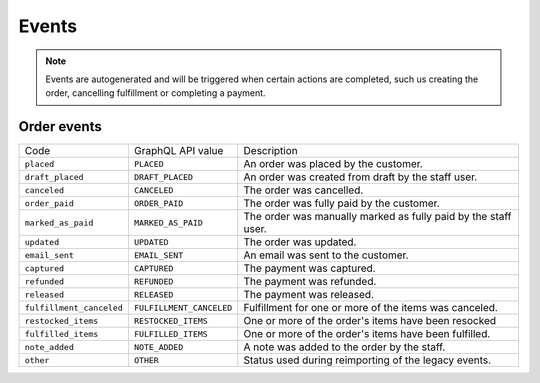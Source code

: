 Events
======

.. note::
    Events are autogenerated and will be triggered
    when certain actions are completed, such us creating the order,
    cancelling fulfillment or completing a payment.

Order events
------------

+--------------------------+--------------------------+----------------------------------------------------------------+
| Code                     | GraphQL API value        | Description                                                    |
+--------------------------+--------------------------+----------------------------------------------------------------+
| ``placed``               | ``PLACED``               | An order was placed by the customer.                           |
+--------------------------+--------------------------+----------------------------------------------------------------+
| ``draft_placed``         | ``DRAFT_PLACED``         | An order was created from draft by the staff user.             |
+--------------------------+--------------------------+----------------------------------------------------------------+
| ``canceled``             | ``CANCELED``             | The order was cancelled.                                       |
+--------------------------+--------------------------+----------------------------------------------------------------+
| ``order_paid``           | ``ORDER_PAID``           | The order was fully paid by the customer.                      |
+--------------------------+--------------------------+----------------------------------------------------------------+
| ``marked_as_paid``       | ``MARKED_AS_PAID``       | The order was manually marked as fully paid by the staff user. |
+--------------------------+--------------------------+----------------------------------------------------------------+
| ``updated``              | ``UPDATED``              | The order was updated.                                         |
+--------------------------+--------------------------+----------------------------------------------------------------+
| ``email_sent``           | ``EMAIL_SENT``           | An email was sent to the customer.                             |
+--------------------------+--------------------------+----------------------------------------------------------------+
| ``captured``             | ``CAPTURED``             | The payment was captured.                                      |
+--------------------------+--------------------------+----------------------------------------------------------------+
| ``refunded``             | ``REFUNDED``             | The payment was refunded.                                      |
+--------------------------+--------------------------+----------------------------------------------------------------+
| ``released``             | ``RELEASED``             | The payment was released.                                      |
+--------------------------+--------------------------+----------------------------------------------------------------+
| ``fulfillment_canceled`` | ``FULFILLMENT_CANCELED`` | Fulfillment for one or more of the items was canceled.         |
+--------------------------+--------------------------+----------------------------------------------------------------+
| ``restocked_items``      | ``RESTOCKED_ITEMS``      | One or more of the order's items have been resocked            |
+--------------------------+--------------------------+----------------------------------------------------------------+
| ``fulfilled_items``      | ``FULFILLED_ITEMS``      | One or more of the order's items have been fulfilled.          |
+--------------------------+--------------------------+----------------------------------------------------------------+
| ``note_added``           | ``NOTE_ADDED``           | A note was added to the order by the staff.                    |
+--------------------------+--------------------------+----------------------------------------------------------------+
| ``other``                | ``OTHER``                | Status used during reimporting of the legacy events.           |
+--------------------------+--------------------------+----------------------------------------------------------------+
